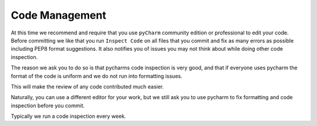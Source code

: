 Code Management
---------------

At this time we recommend and require that you use ``pyCharm`` community
edition or professional to edit your code. Before committing we like that
you run ``Inspect Code`` on all files that you commit and fix as many
errors as possible including PEP8 format suggestions. It also notifies
you of issues you may not think about while doing other code inspection.

The reason we ask you to do so is that pycharms code inspection is very
good, and that if everyone uses pycharm the format of the code is
uniform and we do not run into formatting issues.

This will make the review of any code contributed much easier.

Naturally, you can use a different editor for your work, but we still ask
you to use pycharm to fix formatting and code inspection before you
commit.

Typically we run a code inspection every week.
